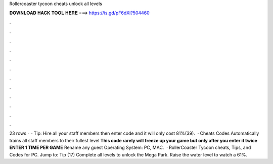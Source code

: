 Rollercoaster tycoon cheats unlock all levels

𝐃𝐎𝐖𝐍𝐋𝐎𝐀𝐃 𝐇𝐀𝐂𝐊 𝐓𝐎𝐎𝐋 𝐇𝐄𝐑𝐄 ===> https://is.gd/pF6dXi?504460

.

.

.

.

.

.

.

.

.

.

.

.

23 rows ·  · Tip: Hire all your staff members then enter code and it will only cost 81%(39).  · Cheats Codes Automatically trains all staff members to their fullest level **This code rarely will freeze up your game but only after you enter it twice** **ENTER 1 TIME PER GAME** Rename any guest Operating System: PC, MAC.  · RollerCoaster Tycoon cheats, Tips, and Codes for PC. Jump to: Tip (17) Complete all levels to unlock the Mega Park. Raise the water level to watch a 61%.